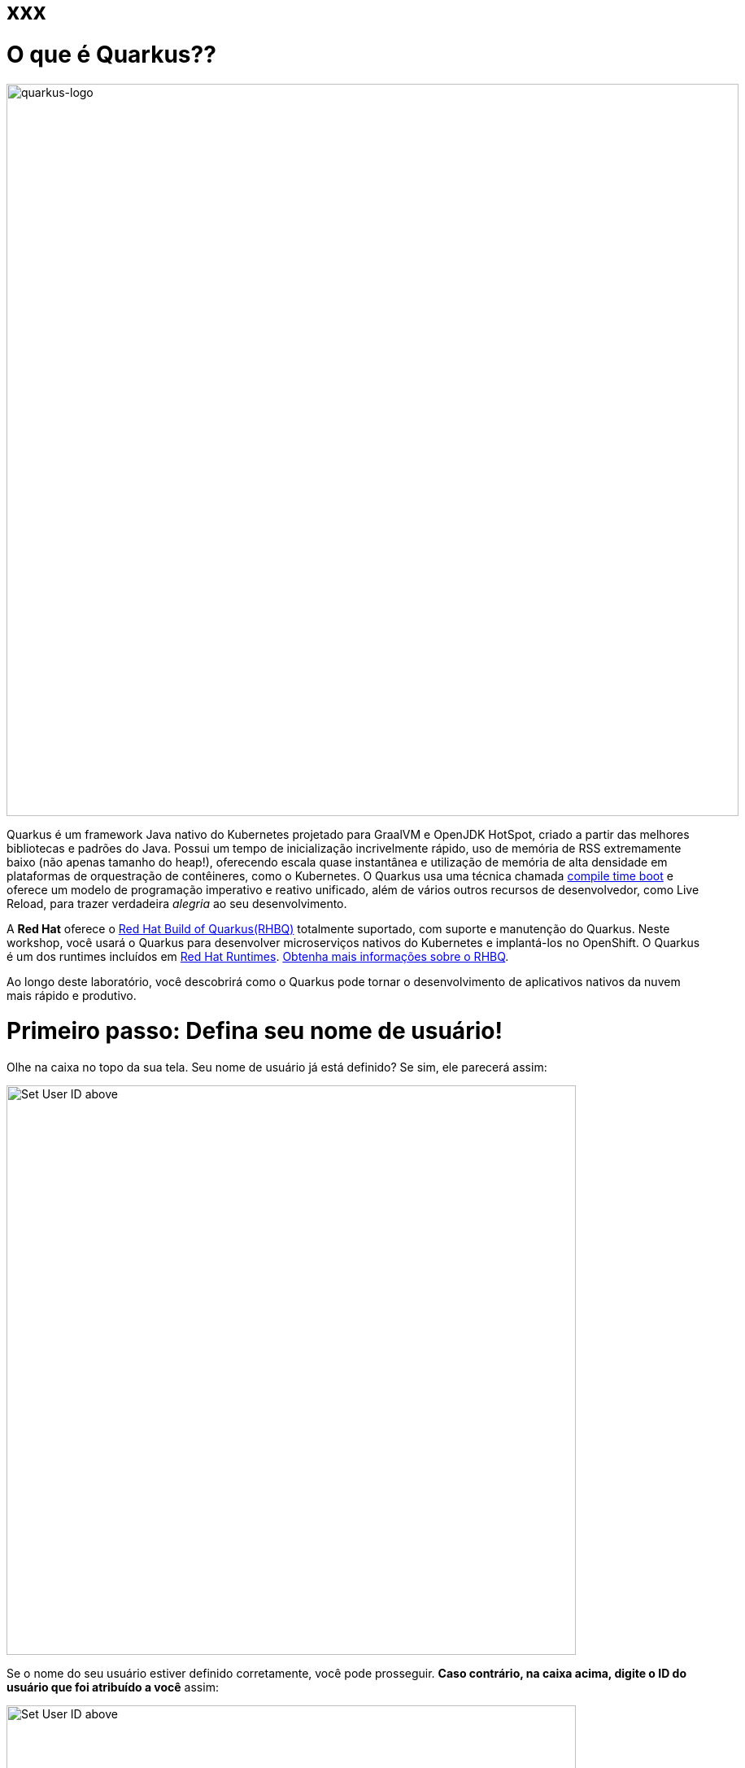 :experimental:
:imagesdir: images

= xxx

= O que é Quarkus??

image::logo.png[quarkus-logo, 900]

Quarkus é um framework Java nativo do Kubernetes projetado para GraalVM e OpenJDK HotSpot, criado a partir das melhores bibliotecas e padrões do Java. Possui um tempo de inicialização incrivelmente rápido, uso de memória de RSS extremamente baixo (não apenas tamanho do heap!), oferecendo escala quase instantânea e utilização de memória de alta densidade em plataformas de orquestração de contêineres, como o Kubernetes. O Quarkus usa uma técnica chamada https://quarkus.io/container-first[compile time boot^] e oferece um modelo de programação imperativo e reativo unificado, além de vários outros recursos de desenvolvedor, como Live Reload, para trazer verdadeira _alegria_ ao seu desenvolvimento.

A *Red Hat* oferece o https://access.redhat.com/products/quarkus[Red Hat Build of Quarkus(RHBQ)^] totalmente suportado, com suporte e manutenção do Quarkus. Neste workshop, você usará o Quarkus para desenvolver microserviços nativos do Kubernetes e implantá-los no OpenShift. O Quarkus é um dos runtimes incluídos em https://www.redhat.com/en/products/runtimes[Red Hat Runtimes^]. https://access.redhat.com/documentation/en-us/red_hat_build_of_quarkus[Obtenha mais informações sobre o RHBQ^].

Ao longo deste laboratório, você descobrirá como o Quarkus pode tornar o desenvolvimento de aplicativos nativos da nuvem mais rápido e produtivo.

= Primeiro passo: Defina seu nome de usuário!

Olhe na caixa no topo da sua tela. Seu nome de usuário já está definido? Se sim, ele parecerá assim:

image::alreadyset.png[Set User ID above, 700]

Se o nome do seu usuário estiver definido corretamente, você pode prosseguir. *Caso contrário, na caixa acima, digite o ID do usuário que foi atribuído a você* assim:

image::setuser.png[Set User ID above, 700]

Isso irá personalizar os links e códigos de `copiar/colar` para este workshop. Se você digitar acidentalmente o nome de usuário errado, basta clicar no ícone de reciclagem verde para redefinir.

= Clique para Copiar

Você verá vários blocos de `código` e `comando` ao longo destes exercícios que podem ser copiados/colados diretamente *clicando em qualquer lugar do bloco de texto*:

[source,java,role="copypaste"]
----
/* A sample Java snippet that you can copy/paste by clicking */
public class CopyMeDirectly {
    public static void main(String[] args) {
        System.out.println("You can copy this whole class with a click!");
    }
}
----

Basta clicar uma vez e todo o bloco será copiado para a área de transferência, pronto para ser colado com kbd:[CTRL+V] (ou kbd:[Command+V] no Mac OS).

Existem também comandos de shell Linux que podem ser copiados e colados em um Terminal no seu Ambiente de Desenvolvimento:

[source,sh,role="copypaste"]
----
echo "Este é um comando do shell que você pode copiar/colar clicando"
----

= Acesse seu Ambiente de Desenvolvimento

Você estará usando o Red Hat CodeReady Workspaces, um ambiente de desenvolvimento integrado online baseado no https://www.eclipse.org/che/[CodeReady Workspaces^]. As *alterações nos arquivos são salvas automaticamente a cada poucos segundos*, portanto, você não precisa salvar explicitamente as alterações.

Para começar, {{CHE_URL}}[acesse a instância do CodeReady Workspaces^] e faça login usando o nome de usuário e a senha que lhe foram atribuídos:

* *Usuário*: `{{ USER_ID }}`
* *Senha*: `{{ CHE_USER_PASSWORD }}`

image::che-login.png[login,800]

Depois de fazer o login, você será direcionado para o seu painel pessoal. Clique no nome do espaço de trabalho pré-criado à esquerda, como mostrado abaixo (o nome será diferente dependendo do número atribuído a você).

image::crw-landing.png[cdw, 800]

Você também pode clicar no nome do espaço de trabalho no centro e, em seguida, clicar no namespace `{{ USER_ID}}-namespace` verde que diz _Open_ (o qual se encontra no canto inferior direito da tela):

image::crw-landing-start.png[cdw, 800]

Após um ou dois minutos, você será direcionado para o espaço de trabalho:

image::che-workspace.png[cdw, 800]

Os usuários das IDEs (Eclipse, IntelliJ IDEA ou Visual Studio Code) verão uma interface familiar: um navegador de projetos/arquivos à esquerda, um editor de código à direita e um terminal na parte inferior. Você usará todos esses recursos durante o curso deste workshop, então mantenha esta guia do navegador aberta durante todo o processo. *Se as coisas ficarem estranhas, você pode simplesmente recarregar a guia do navegador para atualizar a visualização*.

Pronto? Vamos lá!